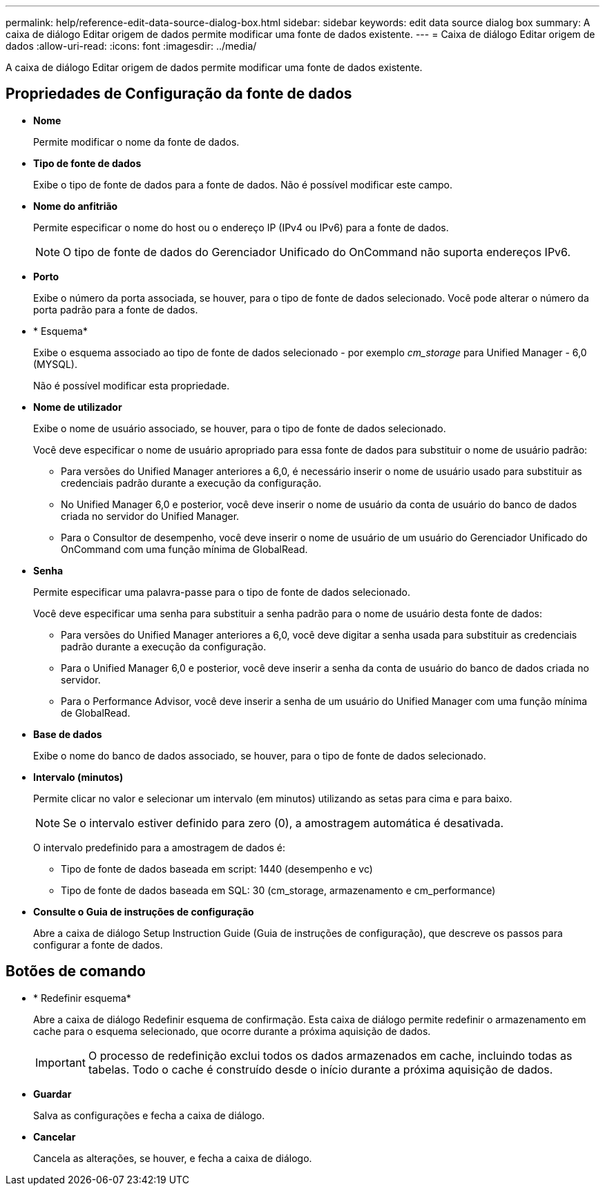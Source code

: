 ---
permalink: help/reference-edit-data-source-dialog-box.html 
sidebar: sidebar 
keywords: edit data source dialog box 
summary: A caixa de diálogo Editar origem de dados permite modificar uma fonte de dados existente. 
---
= Caixa de diálogo Editar origem de dados
:allow-uri-read: 
:icons: font
:imagesdir: ../media/


[role="lead"]
A caixa de diálogo Editar origem de dados permite modificar uma fonte de dados existente.



== Propriedades de Configuração da fonte de dados

* *Nome*
+
Permite modificar o nome da fonte de dados.

* *Tipo de fonte de dados*
+
Exibe o tipo de fonte de dados para a fonte de dados. Não é possível modificar este campo.

* *Nome do anfitrião*
+
Permite especificar o nome do host ou o endereço IP (IPv4 ou IPv6) para a fonte de dados.

+

NOTE: O tipo de fonte de dados do Gerenciador Unificado do OnCommand não suporta endereços IPv6.

* *Porto*
+
Exibe o número da porta associada, se houver, para o tipo de fonte de dados selecionado. Você pode alterar o número da porta padrão para a fonte de dados.

* * Esquema*
+
Exibe o esquema associado ao tipo de fonte de dados selecionado - por exemplo _cm_storage_ para Unified Manager - 6,0 (MYSQL).

+
Não é possível modificar esta propriedade.

* *Nome de utilizador*
+
Exibe o nome de usuário associado, se houver, para o tipo de fonte de dados selecionado.

+
Você deve especificar o nome de usuário apropriado para essa fonte de dados para substituir o nome de usuário padrão:

+
** Para versões do Unified Manager anteriores a 6,0, é necessário inserir o nome de usuário usado para substituir as credenciais padrão durante a execução da configuração.
** No Unified Manager 6,0 e posterior, você deve inserir o nome de usuário da conta de usuário do banco de dados criada no servidor do Unified Manager.
** Para o Consultor de desempenho, você deve inserir o nome de usuário de um usuário do Gerenciador Unificado do OnCommand com uma função mínima de GlobalRead.


* *Senha*
+
Permite especificar uma palavra-passe para o tipo de fonte de dados selecionado.

+
Você deve especificar uma senha para substituir a senha padrão para o nome de usuário desta fonte de dados:

+
** Para versões do Unified Manager anteriores a 6,0, você deve digitar a senha usada para substituir as credenciais padrão durante a execução da configuração.
** Para o Unified Manager 6,0 e posterior, você deve inserir a senha da conta de usuário do banco de dados criada no servidor.
** Para o Performance Advisor, você deve inserir a senha de um usuário do Unified Manager com uma função mínima de GlobalRead.


* *Base de dados*
+
Exibe o nome do banco de dados associado, se houver, para o tipo de fonte de dados selecionado.

* *Intervalo (minutos)*
+
Permite clicar no valor e selecionar um intervalo (em minutos) utilizando as setas para cima e para baixo.

+

NOTE: Se o intervalo estiver definido para zero (0), a amostragem automática é desativada.

+
O intervalo predefinido para a amostragem de dados é:

+
** Tipo de fonte de dados baseada em script: 1440 (desempenho e vc)
** Tipo de fonte de dados baseada em SQL: 30 (cm_storage, armazenamento e cm_performance)


* *Consulte o Guia de instruções de configuração*
+
Abre a caixa de diálogo Setup Instruction Guide (Guia de instruções de configuração), que descreve os passos para configurar a fonte de dados.





== Botões de comando

* * Redefinir esquema*
+
Abre a caixa de diálogo Redefinir esquema de confirmação. Esta caixa de diálogo permite redefinir o armazenamento em cache para o esquema selecionado, que ocorre durante a próxima aquisição de dados.

+

IMPORTANT: O processo de redefinição exclui todos os dados armazenados em cache, incluindo todas as tabelas. Todo o cache é construído desde o início durante a próxima aquisição de dados.

* *Guardar*
+
Salva as configurações e fecha a caixa de diálogo.

* *Cancelar*
+
Cancela as alterações, se houver, e fecha a caixa de diálogo.


